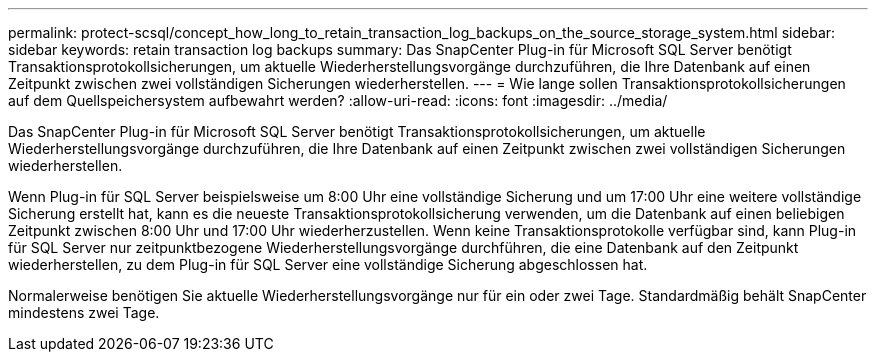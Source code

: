 ---
permalink: protect-scsql/concept_how_long_to_retain_transaction_log_backups_on_the_source_storage_system.html 
sidebar: sidebar 
keywords: retain transaction log backups 
summary: Das SnapCenter Plug-in für Microsoft SQL Server benötigt Transaktionsprotokollsicherungen, um aktuelle Wiederherstellungsvorgänge durchzuführen, die Ihre Datenbank auf einen Zeitpunkt zwischen zwei vollständigen Sicherungen wiederherstellen. 
---
= Wie lange sollen Transaktionsprotokollsicherungen auf dem Quellspeichersystem aufbewahrt werden?
:allow-uri-read: 
:icons: font
:imagesdir: ../media/


[role="lead"]
Das SnapCenter Plug-in für Microsoft SQL Server benötigt Transaktionsprotokollsicherungen, um aktuelle Wiederherstellungsvorgänge durchzuführen, die Ihre Datenbank auf einen Zeitpunkt zwischen zwei vollständigen Sicherungen wiederherstellen.

Wenn Plug-in für SQL Server beispielsweise um 8:00 Uhr eine vollständige Sicherung und um 17:00 Uhr eine weitere vollständige Sicherung erstellt hat, kann es die neueste Transaktionsprotokollsicherung verwenden, um die Datenbank auf einen beliebigen Zeitpunkt zwischen 8:00 Uhr und 17:00 Uhr wiederherzustellen. Wenn keine Transaktionsprotokolle verfügbar sind, kann Plug-in für SQL Server nur zeitpunktbezogene Wiederherstellungsvorgänge durchführen, die eine Datenbank auf den Zeitpunkt wiederherstellen, zu dem Plug-in für SQL Server eine vollständige Sicherung abgeschlossen hat.

Normalerweise benötigen Sie aktuelle Wiederherstellungsvorgänge nur für ein oder zwei Tage.  Standardmäßig behält SnapCenter mindestens zwei Tage.
